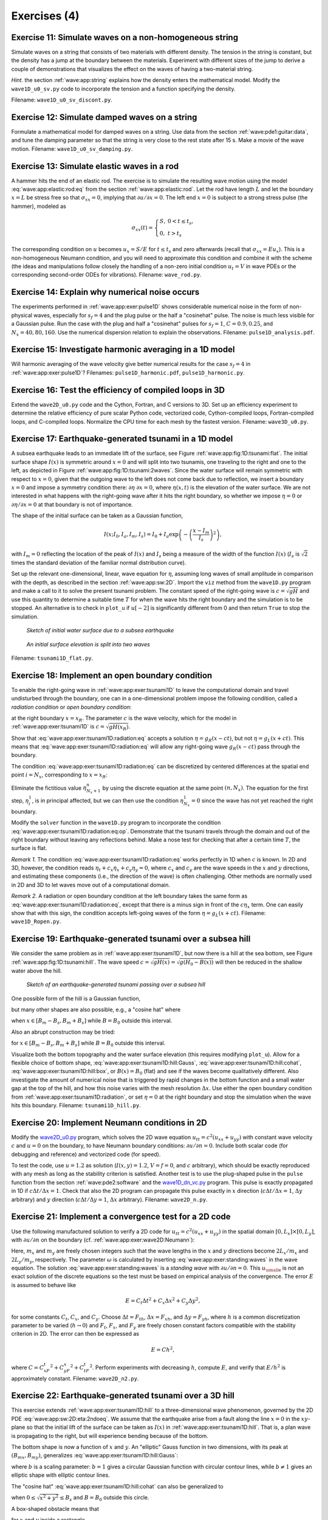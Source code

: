 .. !split


.. _wave:app:exer:

Exercises  (4)
==============



.. --- begin exercise ---


.. _wave:app:exer:string:discont:

Exercise 11: Simulate waves on a non-homogeneous string
-------------------------------------------------------

Simulate waves on a string that consists of two materials with
different density. The tension in the string is constant, but the
density has a jump at the boundary between the materials.
Experiment
with different sizes of the jump to derive a couple of demonstrations
that visualizes the effect on the waves of having a two-material
string.

.. --- begin hint in exercise ---


*Hint.* the section :ref:`wave:app:string`
explains how the density enters the mathematical model. Modify the
``wave1D_u0_sv.py`` code to incorporate the tension and a function
specifying the density.

.. --- end hint in exercise ---

Filename: ``wave1D_u0_sv_discont.py``.

.. --- end exercise ---





.. --- begin exercise ---


.. _wave:app:exer:string:damping:

Exercise 12: Simulate damped waves on a string
----------------------------------------------

Formulate a mathematical model for damped waves on a string.
Use data from the section :ref:`wave:pde1:guitar:data`, and
tune the damping parameter so that the string is very close to
the rest state after 15 s. Make a movie of the wave motion.
Filename: ``wave1D_u0_sv_damping.py``.

.. --- end exercise ---





.. --- begin exercise ---


.. _wave:app:exer:rod:

Exercise 13: Simulate elastic waves in a rod
--------------------------------------------

A hammer hits the end of an elastic rod. The exercise is to simulate
the resulting wave motion using the model :eq:`wave:app:elastic:rod:eq`
from the section :ref:`wave:app:elastic:rod`. Let the rod have length
:math:`L` and let the boundary :math:`x=L` be stress free so that :math:`\sigma_{xx}=0`,
implying that :math:`\partial u/\partial x=0`. The left end :math:`x=0` is
subject to a strong stress pulse (the hammer), modeled as


.. math::
         \sigma_{xx}(t) = \left\lbrace\begin{array}{ll}
        S,& 0 < t \leq t_s,\\ 
        0, & t > t_s
        \end{array}\right.
        

The corresponding condition on :math:`u` becomes :math:`u_x= S/E`
for :math:`t\leq t_s` and zero afterwards (recall that
:math:`\sigma_{xx} = Eu_x`). This is a non-homogeneous
Neumann condition, and you will need to approximate this condition
and combine it with the scheme (the ideas and manipulations follow
closely the handling of a non-zero initial condition
:math:`u_t=V` in wave PDEs or the corresponding
second-order ODEs for vibrations).
Filename: ``wave_rod.py``.

.. --- end exercise ---





.. --- begin exercise ---


.. _wave:app:exer:pulse1D:analysis:

Exercise 14: Explain why numerical noise occurs
-----------------------------------------------

The experiments performed in :ref:`wave:app:exer:pulse1D` shows
considerable numerical noise in the form of non-physical waves,
especially for :math:`s_f=4` and the plug pulse or the half a "cosinehat"
pulse. The noise is much less visible for a Gaussian pulse. Run the
case with the plug and half a "cosinehat" pulses for :math:`s_f=1`, :math:`C=0.9,
0.25`, and :math:`N_x=40,80,160`. Use the numerical dispersion relation to
explain the observations.
Filename: ``pulse1D_analysis.pdf``.

.. --- end exercise ---





.. --- begin exercise ---


.. _wave:app:exer:pulse1D:harmonic:

Exercise 15: Investigate harmonic averaging in a 1D model
---------------------------------------------------------

Will harmonic averaging of the wave velocity give better numerical
results for the case :math:`s_f=4` in :ref:`wave:app:exer:pulse1D`?
Filenames: ``pulse1D_harmonic.pdf``, ``pulse1D_harmonic.py``.

.. --- end exercise ---





.. --- begin exercise ---


.. _wave:exer:3D:f77:cy:efficiency:

Exercise 16: Test the efficiency of compiled loops in 3D
--------------------------------------------------------

Extend the ``wave2D_u0.py`` code and the Cython, Fortran, and C versions to 3D.
Set up an efficiency experiment to determine the relative efficiency of
pure scalar Python code, vectorized code, Cython-compiled loops,
Fortran-compiled loops, and C-compiled loops.
Normalize the CPU time for each mesh by the fastest version.
Filename: ``wave3D_u0.py``.

.. --- end exercise ---





.. --- begin exercise ---


.. _wave:app:exer:tsunami1D:

Exercise 17: Earthquake-generated tsunami in a 1D model
-------------------------------------------------------

A subsea earthquake leads to an immediate lift of the surface, see
Figure :ref:`wave:app:fig:1D:tsunami:flat`. The initial surface shape :math:`I(x)` is symmetric
around :math:`x=0` and will split into two tsunamis, one traveling to the right
and one to the left, as depicted in Figure :ref:`wave:app:fig:1D:tsunami:2waves`.
Since the water surface will remain symmetric with respect to :math:`x=0`, given that
the outgoing wave to the left does not come back due to reflection,
we insert a boundary :math:`x=0` and impose a symmetry condition there: :math:`\partial\eta\ 
\partial x =0`, where :math:`\eta(x,t)` is the elevation of the water surface.
We are not interested in what happens with the right-going wave after
it hits the right boundary, so whether we impose
:math:`\eta =0` or :math:`\partial\eta /\partial x=0` at that boundary is not of importance.

The shape of the initial surface can be taken as a
Gaussian function,


.. math::
        
        I(x;I_0,I_a,I_m,I_s) =
        I_0 + I_a\exp{\left(-\left(\frac{x-I_m}{I_s}\right)^2\right)},
        

with :math:`I_m=0` reflecting the location of the peak of :math:`I(x)` and
:math:`I_s` being a measure of the width of the function :math:`I(x)`
(:math:`I_s` is :math:`\sqrt{2}` times the standard deviation of the familiar
normal distribution curve).

Set up the relevant one-dimensional, linear, wave equation for :math:`\eta`,
assuming long waves of small amplitude in comparison with the depth,
as described in the section :ref:`wave:app:sw:2D`. Import the ``viz`` method
from the ``wave1D.py`` program and make a call to it to solve the
present tsunami problem.  The constant speed of the right-going wave is
:math:`c=\sqrt{gH}` and use this quantity to determine a suitable time :math:`T`
for when the wave hits the right boundary and the simulation is to be
stopped. An alternative is to check in ``plot_u`` if :math:`u[-2]` is
significantly different from 0 and then return ``True`` to stop
the simulation.


.. _wave:app:fig:1D:tsunami:flat:

.. figure:: fig-wave/earthquake_tsunami_flat.png
   :width: 800

   *Sketch of initial water surface due to a subsea earthquake*



.. _wave:app:fig:1D:tsunami:2waves:

.. figure:: fig-wave/earthquake_tsunami_2waves.png
   :width: 800

   *An initial surface elevation is split into two waves*

Filename: ``tsunami1D_flat.py``.

.. --- end exercise ---





.. --- begin exercise ---


.. _wave:app:exer:tsunami1D:radiation:

Exercise 18: Implement an open boundary condition
-------------------------------------------------


.. index:: radiation condition


.. index:: open boundary condition


To enable the right-going wave in :ref:`wave:app:exer:tsunami1D`
to leave the computational domain and travel undisturbed through
the boundary, one can in a one-dimensional problem impose the
following condition, called a *radiation condition* or
*open boundary condition*:


.. math::
   :label: wave:app:exer:tsunami1D:radiation:eq
        
        \frac{\partial\eta}{\partial t} + c\frac{\partial\eta}{\partial x} = 0,
        
        

at the right boundary :math:`x=x_R`. The parameter :math:`c` is the wave velocity,
which for the model in :ref:`wave:app:exer:tsunami1D`
is :math:`c=\sqrt{gH(x_R)}`.

Show that :eq:`wave:app:exer:tsunami1D:radiation:eq` accepts
a solution :math:`\eta = g_R(x-ct)`, but not :math:`\eta = g_L(x+ct)`. This means
that :eq:`wave:app:exer:tsunami1D:radiation:eq` will allow any
right-going wave :math:`g_R(x-ct)` pass through the boundary.

The condition :eq:`wave:app:exer:tsunami1D:radiation:eq` can be
discretized by centered differences at the spatial end point :math:`i=N_x`,
corresponding to :math:`x=x_R`:


.. math::
   :label: wave:app:exer:tsunami1D:radiation:eq:op
        
        [D_{2t}\eta + cD_{2x}\eta =0]^n_{N_x}
        
        \thinspace .
        

Eliminate the fictitious value :math:`\eta_{N_x+1}^n` by using
the discrete equation at the same point :math:`(n,N_x)`.
The equation for the first step, :math:`\eta_i^1`, is in principal affected,
but we can then use the condition :math:`\eta^1_{N_x}=0` since the wave
has not yet reached the right boundary.

Modify the ``solver`` function in the ``wave1D.py`` program to
incorporate the condition :eq:`wave:app:exer:tsunami1D:radiation:eq:op`.
Demonstrate that the tsunami travels through the domain and out of
the right boundary without leaving any reflections behind.
Make a nose test for checking that after a certain time :math:`T`, the surface is
flat.

*Remark 1.* The condition :eq:`wave:app:exer:tsunami1D:radiation:eq`
works perfectly in 1D when :math:`c` is known. In 2D and 3D, however, the
condition reads :math:`\eta_t + c_x\eta_x + c_y\eta_y=0`, where :math:`c_x` and
:math:`c_y` are the wave speeds in the :math:`x` and :math:`y` directions, and estimating
these components (i.e., the direction of the wave) is often
challenging. Other methods are normally used in 2D and 3D to
let waves move out of a computational domain.

*Remark 2.* A radiation or open boundary condition at the left
boundary takes the same form as :eq:`wave:app:exer:tsunami1D:radiation:eq`,
except that there is a minus sign in front of the :math:`c\eta_x`
term. One can easily show that with this sign, the condition accepts
left-going waves of the form :math:`\eta = g_L(x+ct)`.
Filename: ``wave1D_Ropen.py``.

.. --- end exercise ---





.. --- begin exercise ---


.. _wave:app:exer:tsunami1D:hill:

Exercise 19: Earthquake-generated tsunami over a subsea hill
------------------------------------------------------------

We consider the same problem as in :ref:`wave:app:exer:tsunami1D`, but now there is a hill at the sea
bottom, see Figure :ref:`wave:app:fig:1D:tsunami:hill`. The wave speed
:math:`c=\sqrt{gH(x)} = \sqrt{g(H_0-B(x))}` will then be reduced in the
shallow water above the hill.


.. _wave:app:fig:1D:tsunami:hill:

.. figure:: fig-wave/earthquake_tsunami_hill.png
   :width: 800

   *Sketch of an earthquake-generated tsunami passing over a subsea hill*


One possible form of the
hill is a Gaussian function,


.. math::
   :label: wave:app:exer:tsunami1D:hill:Gauss
        
        B(x;B_0,B_a,B_m,B_s) =
        B_0 + B_a\exp{\left(-\left(\frac{x-B_m}{B_s}\right)^2\right)},
        
        

but many other shapes are also possible, e.g., a "cosine hat" where


.. math::
   :label: wave:app:exer:tsunami1D:hill:cohat
        
        B(x; B_0, B_a, B_m, B_s) = B_0 + B_a\cos{\left( \pi\frac{x-B_m}{2B_s}\right)},
        
        

when :math:`x\in [B_m - B_s, B_m + B_s]` while :math:`B=B_0` outside this
interval.

Also an abrupt construction may be tried:

.. math::
   :label: wave:app:exer:tsunami1D:hill:box
        
        B(x; B_0, B_a, B_m, B_s) = B_0 + B_a,
        
        

for :math:`x\in [B_m - B_s, B_m + B_s]` while :math:`B=B_0` outside this
interval.


Visualize both the bottom topography and the
water surface elevation (this requires modifying ``plot_u``).
Allow for a flexible choice of bottom shape,
:eq:`wave:app:exer:tsunami1D:hill:Gauss`,
:eq:`wave:app:exer:tsunami1D:hill:cohat`,
:eq:`wave:app:exer:tsunami1D:hill:box`, or :math:`B(x)=B_0` (flat)
and see if the waves become
qualitatively different. Also investigate the amount of numerical
noise that is triggered by rapid changes in the bottom function
and a small water gap at the top of the hill, and how this noise
varies with the mesh resolution :math:`\Delta x`.
Use either the open boundary condition from
:ref:`wave:app:exer:tsunami1D:radiation`, or set :math:`\eta =0` at
the right boundary and stop the simulation when the wave hits this
boundary.
Filename: ``tsunami1D_hill.py``.

.. --- end exercise ---





.. --- begin exercise ---


.. _wave:app:exer:wave2D:Neumann:

Exercise 20: Implement Neumann conditions in 2D
-----------------------------------------------

Modify the `wave2D_u0.py </wave2D_u0/wave2D_u0.py>`_
program, which solves the 2D wave equation :math:`u_{tt}=c^2(u_{xx}+u_{yy})`
with constant wave velocity :math:`c` and :math:`u=0` on the boundary, to have
Neumann boundary conditions: :math:`\partial u/\partial n=0`.
Include both scalar code (for debugging and reference) and
vectorized code (for speed).

To test the code, use :math:`u=1.2` as solution (:math:`I(x,y)=1.2`, :math:`V=f=0`, and
:math:`c` arbitrary), which should be exactly reproduced with any mesh
as long as the stability criterion is satisfied.
Another test is to use the plug-shaped pulse
in the ``pulse`` function from the section :ref:`wave:pde2:software`
and the `wave1D_dn_vc.py <http://tinyurl.com/jvzzcfn/wave/wave1D_dn_vc.py>`_
program. This pulse
is exactly propagated in 1D if :math:`c\Delta t/\Delta x=1`. Check
that also the 2D program can propagate this pulse exactly
in :math:`x` direction (:math:`c\Delta t/\Delta x=1`, :math:`\Delta y` arbitrary)
and :math:`y` direction (:math:`c\Delta t/\Delta y=1`, :math:`\Delta x` arbitrary).
Filename: ``wave2D_n.py``.

.. --- end exercise ---





.. --- begin exercise ---


Exercise 21: Implement a convergence test for a 2D code
-------------------------------------------------------

Use the following manufactured solution to verify a 2D code
for :math:`u_{tt}=c^2(u_{xx}+u_{yy})` in the spatial domain
:math:`[0,L_x]\times [0,L_y]`, with :math:`\partial u/\partial n` on the boundary
(cf. :ref:`wave:app:exer:wave2D:Neumann`):


.. math::
   :label: wave:app:exer:standing:waves
        
        {u_{\small\mbox{e}}}(x,y,t)=\cos(m_xx\pi/L_x)\cos(m_yy\pi/L_y)\cos (\omega t),
        
        

Here, :math:`m_x` and :math:`m_y` are freely chosen integers such that
the wave lengths in the :math:`x` and :math:`y` directions become :math:`2L_x/m_x` and
:math:`2L_y/m_y`, respectively. The parameter :math:`\omega` is calculated
by inserting :eq:`wave:app:exer:standing:waves` in the wave equation.
The solution
:eq:`wave:app:exer:standing:waves` is a *standing wave*
with :math:`\partial u/\partial n=0`.
This :math:`{u_{\small\mbox{e}}}` is not an exact solution of the discrete equations so the
test must be based on empirical analysis of the convergence.
The error :math:`E` is assumed to behave like


.. math::
        
        E = C_t\Delta t^2 + C_x\Delta x^2 + C_y\Delta y^2,
        

for some constants :math:`C_t`, :math:`C_x`, and :math:`C_y`.
Choose :math:`\Delta t=F_th`, :math:`\Delta x =F_xh`, and :math:`\Delta y=F_yh`, where
:math:`h` is a common discretization parameter to be varied (:math:`h\rightarrow 0`)
and :math:`F_t`, :math:`F_x`, and :math:`F_y` are freely chosen constant factors
compatible with the stability criterion in 2D. The error can then
be expressed as


.. math::
        
        E = Ch^2,
        

where :math:`C=C_xF_t^2 + C_yF_x^2 + C_tF_t^2`.
Perform experiments with decreasing :math:`h`, compute :math:`E`, and verify that
:math:`E/h^2` is approximately constant.
Filename: ``wave2D_n2.py``.

.. --- end exercise ---





.. --- begin exercise ---


.. _wave:app:exer:tsunami2D:hill:

Exercise 22: Earthquake-generated tsunami over a 3D hill
--------------------------------------------------------

This exercise extends :ref:`wave:app:exer:tsunami1D:hill`
to a three-dimensional wave phenomenon, governed by the 2D PDE
:eq:`wave:app:sw:2D:eta:2ndoeq`. We assume that the earthquake
arise from a fault along the line :math:`x=0` in the :math:`xy`-plane so that
the initial lift of the surface can be taken as :math:`I(x)` in
:ref:`wave:app:exer:tsunami1D:hill`. That is, a plan wave is
propagating to the right, but will experience bending because of
the bottom.

The bottom shape is now a function of :math:`x` and :math:`y`.
An "elliptic" Gauss function in two dimensions, with its peak
at :math:`(B_{mx}, B_{my})`, generalizes
:eq:`wave:app:exer:tsunami1D:hill:Gauss`:


.. math::
   :label: wave:app:exer:tsunami2D:hill:Gauss
        
        B(x;B_0,B_a,B_{mx}, B_{my} ,B_s, b) =
        B_0 + B_a\exp{\left(-\left(\frac{x-B_{mx}}{B_s}\right)^2
        -\left(\frac{y-B_{my}}{bB_s}\right)^2\right)},
        
        

where :math:`b` is a scaling parameter: :math:`b=1` gives a circular Gaussian
function with circular contour lines, while :math:`b\neq 1` gives an elliptic
shape with elliptic contour lines.

The "cosine hat" :eq:`wave:app:exer:tsunami1D:hill:cohat` can also be
generalized to


.. math::
   :label: wave:app:exer:tsunami2D:hill:cohat
        
        B(x; B_0, B_a, B_{mx}, B_{my}, B_s) =
        B_0 + B_a\cos{\left( \pi\frac{x-B_{mx}}{2B_s}\right)}
        \cos{\left( \pi\frac{y-B_{my}}{2B_s}\right)},
        
        

when :math:`0 \leq \sqrt{x^2+y^2} \leq B_s` and :math:`B=B_0` outside this circle.

A box-shaped obstacle means that

.. math::
   :label: wave:app:exer:tsunami2D:hill:box
        
        B(x; B_0, B_a, B_m, B_s, b) = B_0 + B_a
        
        

for :math:`x` and :math:`y` inside a rectangle

.. math::
         B_{mx}-B_s \leq  x \leq B_{mx} + B_s,\quad
        B_{my}-bB_s \leq  y \leq B_{my} + bB_s,
        

and :math:`B=B_0` outside this rectangle.
The :math:`b` parameter controls the rectangular shape of the cross section of
the box.

Note that the initial condition and the listed bottom shapes are
symmetric around the line :math:`y=B_{my}`. We therefore expect the
surface elevation also to be symmetric with respect to this line.
This means that we can halve the computational domain by working
with  :math:`[0,L_x]\times [0, B_{my}]`. Along the upper boundary, :math:`y=B_{my}`,
we must impose the symmetry condition :math:`\partial \eta/\partial n=0`.
Such a symmetry condition (:math:`-\eta_x=0`)
is also needed at the :math:`x=0` boundary because
the initial condition has a symmetry here. At the lower boundary
:math:`y=0` we also set a Neumann condition (which becomes :math:`-\eta_y=0`).
At the right boundary :math:`x=L_x`
one can either implement a radiation (or open boundary) condition
as in :ref:`wave:app:exer:tsunami1D:radiation` or just set
:math:`\eta = 0` or use a reflecting condition :math:`\partial\eta/\partial n
=\eta_x =0`.

Visualize the surface elevation.  Investigate how different hill shapes,
different sizes of the water gap above the hill, and different
resolutions :math:`\Delta x` and :math:`\Delta t` influence
the numerical quality of the solution.
Filename: ``tsunami2D_hill.py``.

.. --- end exercise ---





.. --- begin exercise ---


.. _wave:app:exer:tsunami2D:hill:compiled:

Exercise 23: Implement loops in compiled languages
--------------------------------------------------

Extend the program from :ref:`wave:app:exer:tsunami2D:hill` such
that the loops over mesh points, inside the time loop, are
implemented in compiled languages.
Consider implementations in
Cython, Fortran via ``f2py``, C via Cython, C via ``f2py``, C/C++ via Instant,
and C/C++ via ``scipy.weave``.
Perform efficiency experiments to investigate the relative performance
of the various implementations. It is often advantageous to normalize
CPU times by the fastest method on a given mesh.
Filename: ``tsunami3D_hill_compiled.py``.

.. --- end exercise ---





.. --- begin exercise ---


.. _wave:app:exer:tsunami2D:hill:compiled2:

Exercise 24: Write a complete program in Fortran or C
-----------------------------------------------------

As an extension of :ref:`wave:app:exer:tsunami2D:hill:compiled2`,
write the whole ``tsunami3D_hill.py`` code in Fortran, C, or C++ to check
if there is more to be won with respect to efficiency in large-scale
problems. This exercise will also illustrate the difference in
program development with Fortran/C/C++ and Python.
Filename: ``tsunami3D_hill.f``.

.. --- end exercise ---





.. --- begin exercise ---


.. _wave:app:exer:tsunami:hill:viz:matplotlib:

Exercise 25: Investigate Matplotlib for visualization
-----------------------------------------------------

Play with native Matplotlib code for visualizing 2D
solutions of the wave equation with variable wave velocity.
See if there
are effective ways to visualize both the solution and the wave
velocity.
Filename: ``tsunami2D_hill_mpl.py``.

.. --- end exercise ---





.. --- begin exercise ---


.. _wave:app:exer:tsunami:hill:viz:packages:

Exercise 26: Investigate visualization packages
-----------------------------------------------

Explore one or more of the programs below
for visualizing solutions of 2D or 3D wave equations with variable
wave velocity. Try to visualize
both the solution and the wave velocity in the same plot.

  * `Mayavi <http://code.enthought.com/projects/mayavi/>`_

  * `Paraview <http://www.paraview.org/>`_

  * `OpenDX <http://www.opendx.org/>`_

Filename: ``tsunami2D_hill_mayavi.py``.

.. --- end exercise ---





.. --- begin exercise ---


.. _wave:app:exer:tsunami:hill:harmonic:

Exercise 27: Investigate harmonic vs arithmetic mean
----------------------------------------------------

In :ref:`wave:app:exer:tsunami1D:hill`, investigate if
there is significant difference between the harmonic mean
:eq:`wave:pde2:var:c:mean:harmonic` and the standard
arithmetic mean :eq:`wave:pde2:var:c:mean:arithmetic`.
Use extreme cases for the investigations where the subsea hill is
close to the flat surface. Pay particular attention to the
box-shaped obstruction :eq:`wave:app:exer:tsunami1D:hill:box` since
it has discontinuities.

Repeat the investigations for the case of a box-shaped obstruction
in the 2D model from :ref:`wave:app:exer:tsunami2D:hill`.

*Remark.* With a small gap between the obstruction and the free surface,
and with abrupt changes in the bottom shape, the model PDE does not
necessarily describe the wave motion in an accurate or qualitatively correct
way.
Filename: ``tsunami2D_hill_harmonic.py``.

.. --- end exercise ---





.. --- begin exercise ---


.. _wave:app:exer:seismic2D:

Exercise 28: Simulate seismic waves in 2D
-----------------------------------------

The goal of this exercise is to simulate seismic waves using the
PDE model :eq:`wave:app:acoustic:seismic:accoustic1a` in a
2D :math:`xz` domain with geological layers.
Introduce :math:`m` horizontal layers of thickness :math:`h_i`, :math:`i=0,\ldots,m-1`.
Inside layer number :math:`i` we have a vertical wave velocity :math:`c_{z,i}`
and a horizontal wave velocity :math:`c_{h,i}`. Make a program
for simulating such 2D waves. Test it on a case with 3 layers where


.. math::
         c_{z,0}=c_{z,1}=c_{z,2},\quad c_{h,0}=c_{h,2},\quad c_{h,1} \ll c_{h,0}
        \thinspace .
        

Let :math:`s` be a localized point source at the middle of the Earth's surface
(the upper boundary)
and investigate how the resulting wave travels through the medium.
The source can be a localized Gaussian peak that oscillates in
time for some time interval.
Place the boundaries far enough from the expanding wave so that the
boundary conditions do not disturb the wave. Then the type of
boundary condition does not matter, except that we physically need
to have :math:`p=p_0`, where :math:`p_0` is the atmospheric pressure,
at the upper boundary.
Filename: ``seismic2D.py``.

.. --- end exercise ---





.. --- begin exercise ---


.. _wave:app:exer:acoustics:

Project 29: Modeling 3D acoustic waves in a room
------------------------------------------------

The equation for sound waves in air is derived in the section :ref:`wave:app:sound`
and reads


.. math::
         p_{tt} = c^2\nabla^2 p,

where :math:`p(x,y,z,t)` is the pressure and :math:`c`
is the speed of sound, taken as 340 m/s.

.. air at a room temperature 20 C, :math:`p_0` is reference pressure in the

.. air, typically 1 atm (approximately :math:`10^5` Pa), and :math:`\varrho_0` is

.. the density of air, taken as :math:`1.225\mbox{ kg/m}^3`.

However, sound is absorbed in the air due to relaxation of molecules
in the gas. A model for simple relaxation, valid for gases consisting
only of one type of molecules, is a term :math:`c^2\tau_s\nabla^2 p_t` in
the PDE, where :math:`\tau_s` is the relaxation time. If we generate sound
from, e.g., a loudspeaker in the room, this sound source must also
be added to the governing equation.

The PDE with the mentioned type of damping and source then becomes


.. math::
        
        p_tt = c^2\nabla^p + c^2\tau_s\nabla^2 p_t + f,
        

where :math:`f(x,y,z,t)` is the source term.

The walls can absorb some sound. A possible model is to have a "wall layer"
(thicker than the physical wall)
outside the room where :math:`c` is changed such that some of the wave energy
is reflected and some is absorbed in the wall. The absorption of
energy can be taken care of by adding a damping term :math:`bp_t` in
the equation:


.. math::
        
        p_tt + bp_t = c^2\nabla^p + c^2\tau_s\nabla^2 p_t + f{\thinspace .}
        

Typically, :math:`b=0` in the room and :math:`b>0` in the wall. A discontinuity in :math:`b`
or :math:`c` will give rise to reflections. It can be wise to use a constant
:math:`c` in the wall to control reflections because of the discontinuity between
:math:`c` in the air and in the wall, while :math:`b` is gradually increased
as we go into the wall to avoid reflections because of rapid changes in :math:`b`.
At the outer boundary of the wall the condition :math:`p=0` or :math:`\partial p/\partial n=0` can be imposed. The waves should anyway be approximately dampened
to :math:`p=0` this far out in the wall layer.

There are two strategies for discretizing the :math:`\nabla^2 p_t` term: using
a center difference between times :math:`n+1` and :math:`n-1` (if the equation is
sampled at level :math:`n`), or use a one-sided difference based on levels :math:`n`
and :math:`n-1`. The latter has the advantage of not leading to any equation system,
while the former is second-order accurate as the scheme for the
simple wave equation :math:`p_tt = c^2\nabla^2 p`. To avoid an equation system,
go for the one-sided difference such that the overall scheme becomes
explicit and only of first order in time.

Develop a 3D solver for the specified PDE and introduce a wall layer.
Test the solver with the method of manufactured solutions. Make some
demonstrations where the wall reflects and absorbs the waves (reflection
because of discontinuity in :math:`b` and absorption because of growing :math:`b`).
Experiment with the impact of the :math:`\tau_s` parameter.
Filename: ``acoustics.py``.

.. --- end exercise ---





.. --- begin exercise ---


.. _wave:app:exer:advec1D:

Project 30: Solve a 1D transport equation
-----------------------------------------

We shall study the wave equation


.. math::
   :label: wave:app:exer:advec1D:ueq
        
        u_t + cu_x = 0,\quad x\in (0,L],\ t\in (0, T],
        
        

with initial condition


.. math::
        
        u(x,0) = I(x),\quad x\in [0,L],
        

and *one* periodic boundary condition


.. math::
        
        u(0,t) = u(L,t)
        \thinspace .
        

This boundary condition means that what goes out of the domain at :math:`x=L`
comes in at :math:`x=0`. Roughly speaking,
we need only one boundary condition because of
the spatial derivative is of first order only.

*Physical interpretation.* The parameter :math:`c` can be constant or variable, :math:`c=c(x)`. The
equation :eq:`wave:app:exer:advec1D:ueq` arises in *transport*
problems where a quantity :math:`u`, which could be temperature or
concentration of some contaminant, is transported with the velocity
:math:`c` of a fluid. In addition to the transport imposed by "travelling with
the fluid", :math:`u` may also be transported by diffusion (such as
heat conduction or Fickian diffusion), but we have in
the model :math:`u_t + cu_x` assumed that diffusion effects are negligible,
which they often are.


A widely used numerical scheme for :eq:`wave:app:exer:advec1D:ueq`
applies a forward difference in time and a backward difference in
space when :math:`c>0`:


.. math::
   :label: wave:app:exer:advec1D:u:upwind
        
        [D_t^+ u + cD_x^-u = 0]_i^n
        
        \thinspace .
        

For :math:`c<0` we use a forward difference in space: :math:`[cD_x^+u]_i^n`.







We shall hereafter assume that :math:`=c(x)>0`.




To compute :eq:`wave:app:exer:advec1D:u:avar:sol` we need to integrate
:math:`1/c` to obtain :math:`C` and then compute the inverse of :math:`C`.

The inverse function computation can be easily done if we first think
discretely. Say we have some function :math:`y=g(x)` and seeks its inverse.
Plotting :math:`(x_i,y_i)`, where :math:`y_i=g(x_i)` for some mesh points :math:`x_i`,
displays :math:`g` as a function of :math:`x`.
The inverse function is simply :math:`x` as a function of :math:`g`, i.e., the
curve with points :math:`(y_i,x_i)`. We can therefore quickly compute points
at the curve of the inverse function. One way of extending these
points to a continuous function is to assume a linear variation
(known as linear interpolation)
between the points (which actually means to draw straight lines between
the points, exactly as done by a plotting program).

The function ``wrap2callable`` in ``scitools.std`` can take a set of points
and return a continuous function that corresponds to linear
variation between the points. The computation of the inverse of a
function :math:`g` on :math:`[0,L]` can then be done by


.. code-block:: python

        def inverse(g, domain, resolution=101):
            x = linspace(domain[0], domain[L], resolution)
            y = g(x)
            from scitools.std import wrap2callable
            g_inverse = wrap2callable((y, x))
            return g_inverse


To compute :math:`C(x)` we need to integrate :math:`1/c`, which can be done by
a Trapezoidal rule. Suppose we have computed :math:`C(x_i)` and need
to compute :math:`C(x_{i+1})`. Using the Trapezoidal rule with :math:`m` subintervals
over the integration domain :math:`[x_i,x_{i+1}]` gives


.. math::
   :label: wave:app:exer:advec1D:C:recursion
        
        C(x_{i+1}) = C(x_i) + \int_{x_i}^{x_{i+1}} \frac{dx}{c}
        \approx h\left(
        \frac{1}{2}\frac{1}{c(x_i)} + \frac{1}{2}\frac{1}{c(x_{i+1})}
        + \sum_{j=1}^{m-1} \frac{1}{c(x_i + jh)}\right),
        
        

where :math:`h=(x_{i+1}-x_i)/m` is the length of the subintervals used
for the integral over :math:`[x_i,x_{i+1}]`.
We observe that :eq:`wave:app:exer:advec1D:C:recursion` is a
*difference equation* which we can solve by repeatedly
applying :eq:`wave:app:exer:advec1D:C:recursion` for
:math:`i=0,1,\ldots,N_x-1` if a mesh :math:`x_0,x_,\ldots,x_{N_x}` is prescribed.
Note that :math:`C(0)=0`.





.. Idea: one thing at a time: no f2py intro for du/dn, just u=0 to make it

.. simple


.. 1D open boundary cond, try u=0 and du/dn=0 combination too

.. 1D correction terms


.. migrate to compiled: idea is to keep it very simple (u=0 cond), or maybe

.. do it in 1D? No, better in 2D, but have f(x,y) as an array (no callback)

.. 2D

.. 2D code simple, u=0, constant coeff

.. 2D visualization with mayavi2, matplotlib, gnuplot (scitools), + mpeg/avi

.. 2D code vectorized

.. 2D code cython

.. 2D code f2py

.. 2D code instant


.. Exer: f2py w/callback to Python for f and inlet U_0


.. 3D

.. 3D code vectorized

.. 3D code cython

.. main point: visualization with paraview or similar


.. apps:

.. shallow water, 1D and 2D

.. string

.. pipe

.. 3D acoustic

.. elastic in the ground, div u

.. blood 1D



*a)* Show that under the assumption of :math:`a=\hbox{const}`,


.. math::
   :label: wave:app:exer:advec1D:uexact
        
        u(x,t) = I(x - ct)
        
        

fulfills the PDE as well as the initial and boundary condition
(provided :math:`I(0)=I(L)`).

*b)* Set up a computational algorithm and implement it in a function.
Assume :math:`a` is constant and positive.

*c)* Test implementation by using the remarkable property that
the numerical solution is exact at the mesh points if
:math:`\Delta t = c^{-1}\Delta x`.

*d)* Make a movie comparing the numerical and exact solution for the
following two choices of initial conditions:


.. math::
   :label: wave:app:exer:advec1D:I:sin
        
         I(x) = \left\lbrack\sin\left(\pi\frac{x}{L}\right)\right\rbrack^{2n}
        
        

where :math:`n` is an integer, typically :math:`n=5`,
and


.. math::
   :label: wave:app:exer:advec1D:I:gauss
        
        I(x) = \exp{\left( -\frac{(x-L/2)^2}{2\sigma2}\right)} \thinspace .
        
        

Choose :math:`\Delta t = c^{-1}\Delta x, 0.9c^{-1}\Delta x, 0.5c^{-1}\Delta x`.

*e)* The performance of the suggested numerical scheme can be investigated
by analyzing the numerical dispersion relation.
Analytically, we have that the *Fourier component*


.. math::
         u(x,t) = e^{i(kx-\omega t)},

is a solution of the PDE if :math:`\omega = kc`. This is the *analytical
dispersion relation*. A complete solution of the PDE can be built by
adding up such Fourier components with different amplitudes, where the
initial condition :math:`I` determines the amplitudes. The solution :math:`u` is
then represented by a Fourier series.

A similar discrete Fourier component at :math:`(x_p,t_n)` is


.. math::
         u_p^q = e^{i(kp\Delta x -\tilde\omega n\Delta t)},

where in general :math:`\tilde\omega` is a function of :math:`k`, :math:`\Delta t`, and
:math:`\Delta x`, and differs from the exact :math:`\omega =kc`.

Insert the discrete Fourier component in the numerical scheme and
derive an expression for :math:`\tilde\omega`, i.e.,
the discrete dispersion relation. Show in particular that if
the :math:`\Delta t/(c\Delta x)=1`, the discrete solution coincides with the
exact solution at the mesh points, regardless of the mesh resolution (!).
Show that if the stability condition


.. math::
         \frac{\Delta t}{c\Delta x}\leq 1,

the discrete Fourier component cannot grow (i.e., :math:`\tilde\omega` is real).

*f)* Write a test for your implementation where you try to use information
from the numerical dispersion relation.

*g)* Set up a computational algorithm for the variable
coefficient case and implement it in a function.
Make a test that the function works for constant :math:`a`.

*h)* It can be shown that
for an observer moving with velocity :math:`c(x)`, :math:`u` is constant.
This can be used to derive an exact solution when :math:`a` varies
with :math:`x`. Show first that


.. math::
   :label: wave:app:exer:advec1D:u:avar:sol
        
        u(x,t) = f(C(x) - t),
        
        

where


.. math::
         C'(x) = \frac{1}{c(x)},

is a solution of :eq:`wave:app:exer:advec1D:ueq` for any
differentiable function :math:`f`.


.. --- begin solution of exercise ---

*Solution.* Let :math:`\xi = C(x) - t`.
We have that

.. math::
         u_t = f'(\xi)(-1),

while

.. math::
         u_x = f'(\xi)C'(x) = f'(\xi)\frac{1}{c(x)},

implying that :math:`au_x = f'(\xi)`. Then we have :math:`u_t + cu_x= -f'(\xi) +
f'(\xi) = 0`.

.. --- end solution of exercise ---


*i)* Use the initial condition to show that an exact solution is


.. math::
         u(x,t) = I(C^{-1}(C(x)-t)),

with :math:`C^{-1}` being the inverse function of :math:`C = \int c^{1}dx`.
Since :math:`C(x)` is an integral :math:`\int_0^x (1/c)dx`,
:math:`C(x)` is monotonically increasing and there exists hence an
inverse function :math:`C^{-1}` with values in :math:`[0,L]`.


.. --- begin solution of exercise ---

*Solution.* In general we have :math:`u(x,t) = f(C(x)-t)` and the solution is
of this form with :math:`f(\xi)=I(C^{-1}(\xi))`.
Moreover, at :math:`t=0` we have
:math:`I(C^{-1}(C(x)))=I(x)`, which is the required initial condition.

.. --- end solution of exercise ---


*j)* Implement a function for computing :math:`C(x_i)` and one for computing
:math:`C^{-1}(x)` for any :math:`x`. Use these two functions for computing
the exact solution :math:`I(C^{-1}(C(x)-t))`.
End up with a function ``u_exact_variable_c(x, n, c, I)`` that returns
the value of :math:`I(C^{-1}(C(x)-t_n))`.

*k)* Make movies showing a comparison of the numerical and exact solutions
for the two initial conditions
:eq:`wave:app:exer:advec1D:I:sin` and :eq:`wave:app:exer:advec1D:I:gauss`.
Choose :math:`\Delta t = \Delta x /\max_{0,L} c(x)`
and the velocity of the medium as

1. :math:`c(x) = 1 + \epsilon\sin(k\pi x/L)`, :math:`\epsilon <1`,

2. :math:`c(x) = 1 + I(x)`, where :math:`I` is given by
   :eq:`wave:app:exer:advec1D:I:sin` or :eq:`wave:app:exer:advec1D:I:gauss`.

The PDE :math:`u_t + cu_x=0` expresses that the initial condition :math:`I(x)`
is transported with velocity :math:`c(x)`.

Filename: ``advec1D.py``.

.. --- end exercise ---


